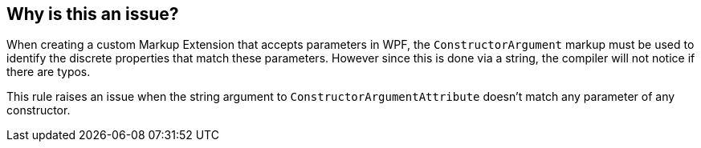 == Why is this an issue?

When creating a custom Markup Extension that accepts parameters in WPF, the ``++ConstructorArgument++`` markup must be used to identify the discrete properties that match these parameters. However since this is done via a string, the compiler will not notice if there are typos.


This rule raises an issue when the string argument to ``++ConstructorArgumentAttribute++`` doesn't match any parameter of any constructor.
